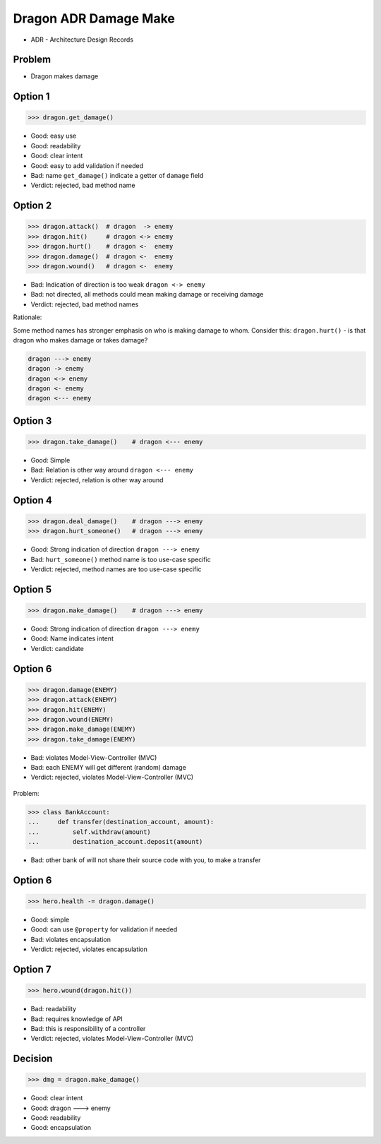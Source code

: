 .. testsetup::

    # doctest: +SKIP_FILE


Dragon ADR Damage Make
======================
* ADR - Architecture Design Records


Problem
-------
* Dragon makes damage


Option 1
--------
>>> dragon.get_damage()

* Good: easy use
* Good: readability
* Good: clear intent
* Good: easy to add validation if needed
* Bad: name ``get_damage()`` indicate a getter of ``damage`` field
* Verdict: rejected, bad method name


Option 2
--------
>>> dragon.attack()  # dragon  -> enemy
>>> dragon.hit()     # dragon <-> enemy
>>> dragon.hurt()    # dragon <-  enemy
>>> dragon.damage()  # dragon <-  enemy
>>> dragon.wound()   # dragon <-  enemy

* Bad: Indication of direction is too weak ``dragon <-> enemy``
* Bad: not directed, all methods could mean making damage or receiving damage
* Verdict: rejected, bad method names

Rationale:

Some method names has stronger emphasis on who is making damage to whom.
Consider this: ``dragon.hurt()`` - is that dragon who makes damage or takes
damage?

.. code-block:: text

    dragon ---> enemy
    dragon -> enemy
    dragon <-> enemy
    dragon <- enemy
    dragon <--- enemy


Option 3
--------
>>> dragon.take_damage()    # dragon <--- enemy

* Good: Simple
* Bad: Relation is other way around ``dragon <--- enemy``
* Verdict: rejected, relation is other way around


Option 4
--------
>>> dragon.deal_damage()    # dragon ---> enemy
>>> dragon.hurt_someone()   # dragon ---> enemy

* Good: Strong indication of direction ``dragon ---> enemy``
* Bad: ``hurt_someone()`` method name is too use-case specific
* Verdict: rejected, method names are too use-case specific


Option 5
--------
>>> dragon.make_damage()    # dragon ---> enemy

* Good: Strong indication of direction ``dragon ---> enemy``
* Good: Name indicates intent
* Verdict: candidate


Option 6
--------
>>> dragon.damage(ENEMY)
>>> dragon.attack(ENEMY)
>>> dragon.hit(ENEMY)
>>> dragon.wound(ENEMY)
>>> dragon.make_damage(ENEMY)
>>> dragon.take_damage(ENEMY)

* Bad: violates Model-View-Controller (MVC)
* Bad: each ENEMY will get different (random) damage
* Verdict: rejected, violates Model-View-Controller (MVC)

.. figure:: img/dragon-firkraag-01.jpg
.. figure:: img/oop-architecture-mvc.png
.. figure:: img/oop-architecture-mvc-example.png

Problem:

>>> class BankAccount:
...     def transfer(destination_account, amount):
...         self.withdraw(amount)
...         destination_account.deposit(amount)

* Bad: other bank of will not share their source code with you, to make a transfer


Option 6
--------
>>> hero.health -= dragon.damage()

* Good: simple
* Good: can use ``@property`` for validation if needed
* Bad: violates encapsulation
* Verdict: rejected, violates encapsulation


Option 7
--------
>>> hero.wound(dragon.hit())

* Bad: readability
* Bad: requires knowledge of API
* Bad: this is responsibility of a controller
* Verdict: rejected, violates Model-View-Controller (MVC)


Decision
--------
>>> dmg = dragon.make_damage()

* Good: clear intent
* Good: dragon ---> enemy
* Good: readability
* Good: encapsulation
